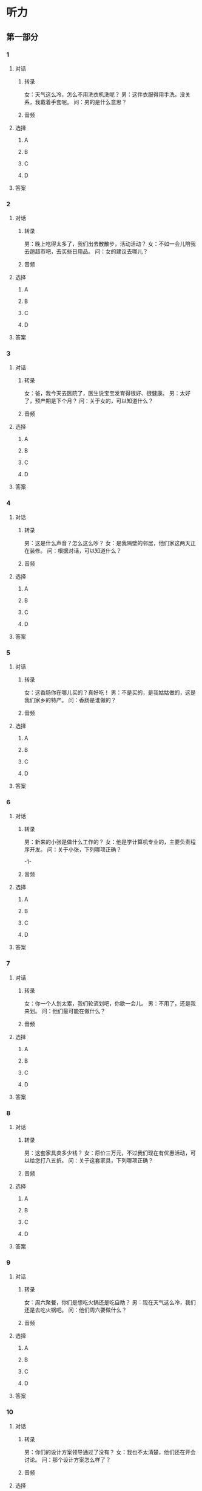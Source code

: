 
* 听力

** 第一部分

*** 1

**** 对话

***** 转录

女：天气这么冷，怎么不用洗衣机洗呢？
男：这件衣服得用手洗，没关系，我戴着手套呢。
问：男的是什么意思？


***** 音频

**** 选择

***** A

***** B

***** C

***** D

**** 答案

*** 2

**** 对话

***** 转录

男：晚上吃得太多了，我们出去散散步，活动活动？
女：不如一会儿陪我去趟超市吧，去买些日用品。
问：女的建议去哪儿？


***** 音频

**** 选择

***** A

***** B

***** C

***** D

**** 答案

*** 3

**** 对话

***** 转录

女：爸，我今天去医院了，医生说宝宝发育得很好、很健康。
男：太好了，预产期是下个月？
问：关于女的，可以知道什么？


***** 音频

**** 选择

***** A

***** B

***** C

***** D

**** 答案

*** 4

**** 对话

***** 转录

男：这是什么声音？怎么这么吵？
女：是我隔壁的邻居，他们家这两天正在装修。
问：根据对话，可以知道什么？


***** 音频

**** 选择

***** A

***** B

***** C

***** D

**** 答案

*** 5

**** 对话

***** 转录

女：这香肠你在哪儿买的？真好吃！
男：不是买的，是我姑姑做的，这是我们家乡的特产。
问：香肠是谁做的？


***** 音频

**** 选择

***** A

***** B

***** C

***** D

**** 答案

*** 6

**** 对话

***** 转录

男：新来的小张是做什么工作的？
女：他是学计算机专业的，主要负责程序开发。
问：关于小张，下列哪项正确？

-1-



***** 音频

**** 选择

***** A

***** B

***** C

***** D

**** 答案

*** 7

**** 对话

***** 转录

女：你一个人划太累，我们轮流划吧，你歇一会儿。
男：不用了，还是我来划。
问：他们最可能在做什么？


***** 音频

**** 选择

***** A

***** B

***** C

***** D

**** 答案

*** 8

**** 对话

***** 转录

男：这套家具卖多少钱？
女：原价三万元，不过我们现在有优惠活动，可以给您打八五折。
问：关于这套家具，下列哪项正确？


***** 音频

**** 选择

***** A

***** B

***** C

***** D

**** 答案

*** 9

**** 对话

***** 转录

女：周六聚餐，你们是想吃火锅还是吃自助？
男：现在天气这么冷，我们还是去吃火锅吧。
问：他们周六要做什么？


***** 音频

**** 选择

***** A

***** B

***** C

***** D

**** 答案

*** 10

**** 对话

***** 转录

男：你们的设计方案领导通过了没有？
女：我也不太清楚，他们还在开会讨论。
问：那个设计方案怎么样了？


***** 音频

**** 选择

***** A

***** B

***** C

***** D

**** 答案

*** 11

**** 对话

***** 转录

女：就目前的形势来看，这个行业风险太大。
男：投资肯定要冒风险。我看好这个行业的发展前景，从长远来看，收
益一定不低。
问：男的认为这个行业怎么样？


***** 音频

**** 选择

***** A

***** B

***** C

***** D

**** 答案

*** 12

**** 对话

***** 转录

男：咱们单位的无线上网开通了？
女：是，总算开通了，我刚才已经试过了，网速很快。
问：他们俩是什么关系？


***** 音频

**** 选择

***** A

***** B

***** C

***** D

**** 答案

*** 13

**** 对话

***** 转录

女：航班临时推迟了一个小时，让你久等了，真不好意思。
男：您别客气，我的车停在地下停车场，我们从这儿坐电梯下去吧。
问：女的为什么道歉？


***** 音频

**** 选择

***** A

***** B

***** C

***** D

**** 答案

*** 14

**** 对话

***** 转录

男：你们怎么没有邀请马教授？
女：邀请了，他本来答应要出席，但后来临时有别的会议，就没来。
问：关于马教授，下列哪项正确？


***** 音频

**** 选择

***** A

***** B

***** C

***** D

**** 答案

*** 15

**** 对话

***** 转录

女：小王，通讯录做好了吗？
男：差不多了，个人信息都登记完了，就是格式可能还要再调整一下。
问：男的在做什么？


***** 音频

**** 选择

***** A

***** B

***** C

***** D

**** 答案

*** 16

**** 对话

***** 转录

男：这次回家呆了多长时间？
女：一个多礼拜，因为公司有点儿事，我提前回来的。
问：关于女的，可以知道什么？

-2-



***** 音频

**** 选择

***** A

***** B

***** C

***** D

**** 答案

*** 17

**** 对话

***** 转录

女：今天的菜怎么样？合你口味吗？
男：非常棒，色香味俱全，你的手艺越来越好了。
问：男的觉得今天的菜怎么样？


***** 音频

**** 选择

***** A

***** B

***** C

***** D

**** 答案

*** 18

**** 对话

***** 转录

男：大家还有什么疑问没？
女：没有了，我们的意见一致，都赞成这样解决。
问：女的是什么意思？


***** 音频

**** 选择

***** A

***** B

***** C

***** D

**** 答案

*** 19

**** 对话

***** 转录

女：“冰冻三尺，非一日之寒”怎么解释？是什么意思？
男：它的意思是说一种情况或者状态的形成，是经过长时间的积累和准
备的。
问：怎样才能“冰冻三尺”？


***** 音频

**** 选择

***** A

***** B

***** C

***** D

**** 答案

*** 20

**** 对话

***** 转录

男：这些管子是用塑料做的吗？
女：不，这种管子是金属管，只是从表面上看像塑料。
问：这些管子是用什么材料做的？

***** 音频

**** 选择

***** A

***** B

***** C

***** D

**** 答案

** 第二部分

*** 21

**** 对话

***** 转录

女：我后天才能回去，女儿这几天想我没？
男：当然想了，天天嚷着找妈妈呢。
女：她现在在干什么？
男：在客厅看动画片呢，我刚从幼儿园把她接回来。
女：你把电话给她，我跟她聊几句。
问：关于女儿，下列哪项正确？


***** 音频

**** 选择

***** A

***** B

***** C

***** D

**** 答案

*** 22

**** 对话

***** 转录

男：这套房子的面积有多大？
女：九十平，两个人住挺合适的。
男：还不错，要是楼层再高一点儿就好了。
女：二单元十九层还有一套房子，您去看看？
问：男的希望怎么样？


***** 音频

**** 选择

***** A

***** B

***** C

***** D

**** 答案

*** 23

**** 对话

***** 转录

女：糟糕，我好像忘了一个文件。
男：那你赶紧回去取，我在这儿等你。
女：那这些资料你先帮我拿一下，我马上就来。
男：好，不着急，来得及。
问：女的为什么要回去？

-3-



***** 音频

**** 选择

***** A

***** B

***** C

***** D

**** 答案

*** 24

**** 对话

***** 转录

男：生意最近做得怎么样？
女：别提了，情况不好，我都不知道该怎么做下去了。
男：万事开头难，你可不能放弃。
女：是，我还要尽力做下去。
问：生意最近怎么样？


***** 音频

**** 选择

***** A

***** B

***** C

***** D

**** 答案

*** 25

**** 对话

***** 转录

女：听说你舅舅在银行工作？
男：是，他在建设银行上班。
女：我现在负责一个项目，不知道怎样申请贷款，你能帮我跟你舅舅打
听一下吗？
男：当然可以，我现在就给他打电话。
问：女的想了解什么？


***** 音频

**** 选择

***** A

***** B

***** C

***** D

**** 答案

*** 26

**** 对话

***** 转录

男：怎么样才能删掉这个软件呢？
女：你先点“开始”，然后点“控制面板”。
男：然后呢？
女：有一个“添加或删除程序”，看到了吗？
男：明白了。
问：男的想怎么样？


***** 音频

**** 选择

***** A

***** B

***** C

***** D

**** 答案

*** 27

**** 对话

***** 转录

女：您好，我可以跟您换一下座位吗？我想和我这位朋友坐在一起。
男：没问题。
女：谢谢您！我的座位在四车厢二十七号，这是我的车票。
男：好。我找一下我的车票。
问：关于男的，下列哪项正确？


***** 音频

**** 选择

***** A

***** B

***** C

***** D

**** 答案

*** 28

**** 对话

***** 转录

男：又擦地了？
女：是，地滑，小心点儿。
男：辛苦了。
女：不辛苦，我今天把屋子打扫得还干净吧？
问：女的提醒男的什么？


***** 音频

**** 选择

***** A

***** B

***** C

***** D

**** 答案

*** 29

**** 对话

***** 转录

女：这次运动会你报了什么项目？
男：我没报，我从小就缺乏运动细胞。你呢？
女：我报了跳绳比赛。
男：我记得上次你就报跳绳了，而且还得奖了吧？
问：关于女的，可以知道什么？


***** 音频

**** 选择

***** A

***** B

***** C

***** D

**** 答案

*** 30

**** 对话

***** 转录

男：爸爸的诊断结果出来了吗？
女：出来了，医生说要做一个小手术，我正在办理住院手续。
男：严重吗？
女：不严重，你别担心，就是一个小手术。
问：女的是什么意思？

***** 音频

**** 选择

***** A

***** B

***** C

***** D

**** 答案
